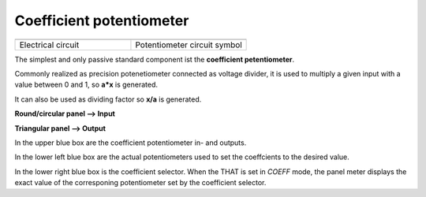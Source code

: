 Coefficient potentiometer
=========================


.. list-table::
   :widths: 75 75
   :header-rows: 0

   * - .. image:: ../../images/computing_elements/potentiometercircuit.png
     	      :width: 250
  	      :alt: Alternative text
  	      :align: center
     - .. image:: ../../images/computing_elements/potentiometersymbol.png
     	      :width: 350
  	      :alt: Alternative text
  	      :align: center  	      
   * - Electrical circuit
     - Potentiometer circuit symbol
  	      
  	            	  	
The simplest and only passive standard component ist the **coefficient petentiometer**.

Commonly realized as precision potenetiometer connected as voltage divider, it is used to multiply a given input with a value between 0 and 1, so **a*x** is generated.

It can also be used as dividing factor so **x/a** is generated.

**Round/circular panel –> Input**

**Triangular panel –> Output**

.. image:: ../../images/computing_elements/THAT_Potentiometer01.jpg
    :width: 800
    :alt: Alternative text
    :align: left
    
    
    
In the upper blue box are the coefficient potentiometer in- and outputs.

In the lower left blue box are the actual potentiometers used to set the coeffcients to the desired value.

In the lower right blue box is the coefficient selector. When the THAT is set in *COEFF* mode, the panel meter displays the exact value of the corresponing potentiometer set by the coefficient selector.
